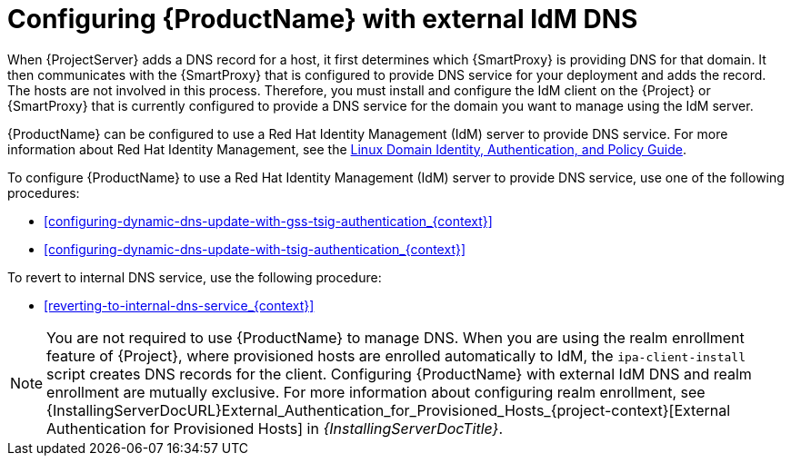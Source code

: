 [id="configuring-external-idm-dns_{context}"]
= Configuring {ProductName} with external IdM DNS

When {ProjectServer} adds a DNS record for a host, it first determines which {SmartProxy} is providing DNS for that domain.
It then communicates with the {SmartProxy} that is configured to provide DNS service for your deployment and adds the record.
The hosts are not involved in this process.
Therefore, you must install and configure the IdM client on the {Project} or {SmartProxy} that is currently configured to provide a DNS service for the domain you want to manage using the IdM server.

{ProductName} can be configured to use a Red{nbsp}Hat Identity Management (IdM) server to provide DNS service.
For more information about Red{nbsp}Hat Identity Management, see the https://access.redhat.com/documentation/en-us/red_hat_enterprise_linux/7/html-single/linux_domain_identity_authentication_and_policy_guide/[Linux Domain Identity, Authentication, and Policy Guide].

To configure {ProductName} to use a Red{nbsp}Hat Identity Management (IdM) server to provide DNS service, use one of the following procedures:

* xref:configuring-dynamic-dns-update-with-gss-tsig-authentication_{context}[]

* xref:configuring-dynamic-dns-update-with-tsig-authentication_{context}[]

To revert to internal DNS service, use the following procedure:

* xref:reverting-to-internal-dns-service_{context}[]

[NOTE]
You are not required to use {ProductName} to manage DNS.
When you are using the realm enrollment feature of {Project}, where provisioned hosts are enrolled automatically to IdM, the `ipa-client-install` script creates DNS records for the client.
Configuring {ProductName} with external IdM DNS and realm enrollment are mutually exclusive.
For more information about configuring realm enrollment, see
ifeval::["{context}" == "{project-context}"]
ifeval::["{mode}" == "connected"]
xref:External_Authentication_for_Provisioned_Hosts_{context}[].
endif::[]
ifeval::["{mode}" == "disconnected"]
{InstallingServerDocURL}External_Authentication_for_Provisioned_Hosts_{project-context}[External Authentication for Provisioned Hosts] in _{InstallingServerDocTitle}_.
endif::[]
endif::[]
ifeval::["{context}" == "{smart-proxy-context}"]
{InstallingServerDocURL}External_Authentication_for_Provisioned_Hosts_{project-context}[External Authentication for Provisioned Hosts] in _{InstallingServerDocTitle}_.
endif::[]
